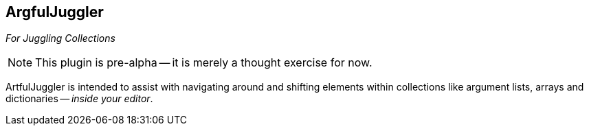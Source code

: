 ArgfulJuggler
-------------

__For Juggling Collections__

NOTE: This plugin is pre-alpha -- it is merely a thought exercise for now.

ArtfulJuggler is intended to assist with navigating around and
shifting elements within collections like argument lists, arrays and
dictionaries -- __inside your editor__.
